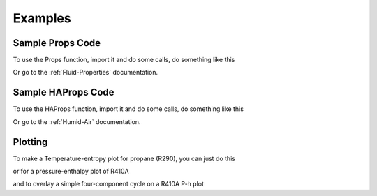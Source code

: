 Examples
========
 
Sample Props Code
-------------------
To use the Props function, import it and do some calls, do something like this

.. ipython::

    #import the things you need 
    In [1]: from CoolProp.CoolProp import Props
    
    # print the currently used version of coolprop
    In [1]: import CoolProp; print CoolProp.__version__
    
    @suppress
    In [1]: from CoolProp.CoolProp import UseSinglePhaseLUT; UseSinglePhaseLUT(0)
    
    #Density of carbon dioxide (R744) at 100 bar and 25C
    In [2]: Props('D','T',298.15,'P',10000,'R744')
    
    #Saturated vapor enthalpy [kJ/kg] of R134a at STP
    In [2]: Props('H','T',298.15,'Q',1,'R134a')

Or go to the :ref:`Fluid-Properties` documentation.

Sample HAProps Code
-------------------
To use the HAProps function, import it and do some calls, do something like this

.. ipython::

    #import the things you need 
    In [1]: from CoolProp.HumidAirProp import HAProps, HAProps_Aux
    
    #Enthalpy (kJ per kg dry air) as a function of temperature, pressure, 
    #    and relative humidity at STP
    In [2]: h=HAProps('H','T',298.15,'P',101.325,'R',0.5); print h
    
    #Temperature of saturated air at the previous enthalpy
    In [2]: T=HAProps('T','P',101.325,'H',h,'R',1.0); print T
    
    #Temperature of saturated air - order of inputs doesn't matter
    In [2]: T=HAProps('T','H',h,'R',1.0,'P',101.325); print T
    
    
Or go to the :ref:`Humid-Air` documentation.

Plotting
--------

To make a Temperature-entropy plot for propane (R290), you can just do this

.. plot::
    :include-source:
    
    from CoolProp.Plots import Ts
    Ts('R290')
    
or for a pressure-enthalpy plot of R410A

.. plot::
    :include-source:
    
    from CoolProp.Plots import Ph
    Ph('R410A')
    
and to overlay a simple four-component cycle on a R410A P-h plot

.. plot::
    :include-source:
    
    from CoolProp.Plots import Ph,SimpleCycle
    Ph('R410A')
    SimpleCycle('R410A',250,300,5,5,0.7)
    
